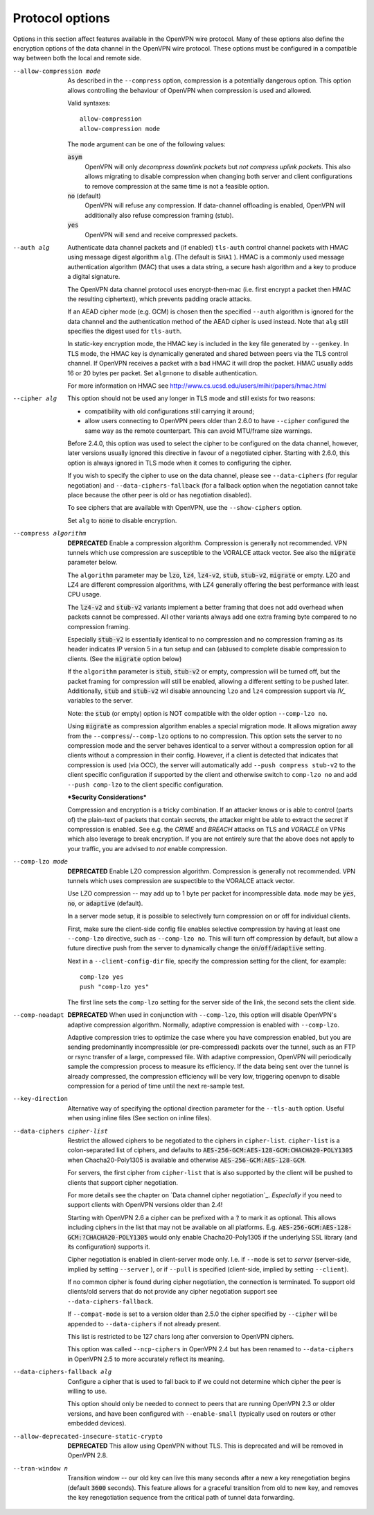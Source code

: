 Protocol options
----------------
Options in this section affect features available in the OpenVPN wire
protocol.  Many of these options also define the encryption options
of the data channel in the OpenVPN wire protocol.  These options must be
configured in a compatible way between both the local and remote side.

--allow-compression mode
  As described in the ``--compress`` option, compression is a potentially
  dangerous option.  This option allows controlling the behaviour of
  OpenVPN when compression is used and allowed.

  Valid syntaxes:
  ::

      allow-compression
      allow-compression mode

  The ``mode`` argument can be one of the following values:

  :code:`asym`
      OpenVPN will only *decompress downlink packets* but *not compress
      uplink packets*.  This also allows migrating to disable compression
      when changing both server and client configurations to remove
      compression at the same time is not a feasible option.

  :code:`no`  (default)
      OpenVPN will refuse any compression.  If data-channel offloading
      is enabled, OpenVPN will additionally also refuse compression
      framing (stub).

  :code:`yes`
      OpenVPN will send and receive compressed packets.

--auth alg
  Authenticate data channel packets and (if enabled) ``tls-auth`` control
  channel packets with HMAC using message digest algorithm ``alg``. (The
  default is ``SHA1`` ). HMAC is a commonly used message authentication
  algorithm (MAC) that uses a data string, a secure hash algorithm and a
  key to produce a digital signature.

  The OpenVPN data channel protocol uses encrypt-then-mac (i.e. first
  encrypt a packet then HMAC the resulting ciphertext), which prevents
  padding oracle attacks.

  If an AEAD cipher mode (e.g. GCM) is chosen then the specified ``--auth``
  algorithm is ignored for the data channel and the authentication method
  of the AEAD cipher is used instead. Note that ``alg`` still specifies
  the digest used for ``tls-auth``.

  In static-key encryption mode, the HMAC key is included in the key file
  generated by ``--genkey``. In TLS mode, the HMAC key is dynamically
  generated and shared between peers via the TLS control channel. If
  OpenVPN receives a packet with a bad HMAC it will drop the packet. HMAC
  usually adds 16 or 20 bytes per packet. Set ``alg=none`` to disable
  authentication.

  For more information on HMAC see
  http://www.cs.ucsd.edu/users/mihir/papers/hmac.html

--cipher alg
  This option should not be used any longer in TLS mode and still
  exists for two reasons:

  * compatibility with old configurations still carrying it
    around;

  * allow users connecting to OpenVPN peers older than 2.6.0
    to have ``--cipher`` configured the same way as the remote
    counterpart. This can avoid MTU/frame size warnings.

  Before 2.4.0, this option was used to select the cipher to be
  configured on the data channel, however, later versions usually
  ignored this directive in favour of a negotiated cipher.
  Starting with 2.6.0, this option is always ignored in TLS mode
  when it comes to configuring the cipher.

  If you wish to specify the cipher to use on the data channel,
  please see ``--data-ciphers`` (for regular negotiation) and
  ``--data-ciphers-fallback`` (for a fallback option when the
  negotiation cannot take place because the other peer is old or
  has negotiation disabled).

  To see ciphers that are available with OpenVPN, use the
  ``--show-ciphers`` option.

  Set ``alg`` to :code:`none` to disable encryption.

--compress algorithm
  **DEPRECATED** Enable a compression algorithm. Compression is generally
  not recommended. VPN tunnels which use compression are susceptible to
  the VORALCE attack vector. See also the :code:`migrate` parameter below.

  The ``algorithm`` parameter may be :code:`lzo`, :code:`lz4`,
  :code:`lz4-v2`, :code:`stub`, :code:`stub-v2`, :code:`migrate` or empty.
  LZO and LZ4 are different compression algorithms, with LZ4 generally
  offering the best performance with least CPU usage.

  The :code:`lz4-v2` and :code:`stub-v2` variants implement a better
  framing that does not add overhead when packets cannot be compressed. All
  other variants always add one extra framing byte compared to no
  compression framing.

  Especially :code:`stub-v2` is essentially identical to no compression and
  no compression framing as its header indicates IP version 5 in a tun setup
  and can (ab)used to complete disable compression to clients. (See the
  :code:`migrate` option below)

  If the ``algorithm`` parameter is :code:`stub`, :code:`stub-v2` or empty,
  compression will be turned off, but the packet framing for compression
  will still be enabled, allowing a different setting to be pushed later.
  Additionally, :code:`stub` and :code:`stub-v2` wil disable announcing
  ``lzo`` and ``lz4`` compression support via *IV_* variables to the
  server.

  Note: the :code:`stub` (or empty) option is NOT compatible with the older
  option ``--comp-lzo no``.

  Using :code:`migrate` as compression algorithm enables a special migration mode.
  It allows migration away from the ``--compress``/``--comp-lzo`` options to no compression.
  This option sets the server to no compression mode and the server behaves identical to
  a server without a compression option for all clients without a compression in their
  config. However, if a client is detected that indicates that compression is used (via OCC),
  the server will automatically add ``--push compress stub-v2`` to the client specific
  configuration if supported by the client and otherwise switch to ``comp-lzo no``
  and add ``--push comp-lzo`` to the client specific configuration.

  ***Security Considerations***

  Compression and encryption is a tricky combination. If an attacker knows
  or is able to control (parts of) the plain-text of packets that contain
  secrets, the attacker might be able to extract the secret if compression
  is enabled. See e.g. the *CRIME* and *BREACH* attacks on TLS and
  *VORACLE* on VPNs which also leverage to break encryption. If you are not
  entirely sure that the above does not apply to your traffic, you are
  advised to *not* enable compression.

--comp-lzo mode
  **DEPRECATED** Enable LZO compression algorithm.  Compression is
  generally not recommended.  VPN tunnels which uses compression are
  suspectible to the VORALCE attack vector.

  Use LZO compression -- may add up to 1 byte per packet for incompressible
  data. ``mode`` may be :code:`yes`, :code:`no`, or :code:`adaptive`
  (default).

  In a server mode setup, it is possible to selectively turn compression
  on or off for individual clients.

  First, make sure the client-side config file enables selective
  compression by having at least one ``--comp-lzo`` directive, such as
  ``--comp-lzo no``. This will turn off compression by default, but allow
  a future directive push from the server to dynamically change the
  :code:`on`/:code:`off`/:code:`adaptive` setting.

  Next in a ``--client-config-dir`` file, specify the compression setting
  for the client, for example:
  ::

    comp-lzo yes
    push "comp-lzo yes"

  The first line sets the ``comp-lzo`` setting for the server side of the
  link, the second sets the client side.

--comp-noadapt
  **DEPRECATED** When used in conjunction with ``--comp-lzo``, this option
  will disable OpenVPN's adaptive compression algorithm. Normally, adaptive
  compression is enabled with ``--comp-lzo``.

  Adaptive compression tries to optimize the case where you have
  compression enabled, but you are sending predominantly incompressible
  (or pre-compressed) packets over the tunnel, such as an FTP or rsync
  transfer of a large, compressed file. With adaptive compression, OpenVPN
  will periodically sample the compression process to measure its
  efficiency. If the data being sent over the tunnel is already
  compressed, the compression efficiency will be very low, triggering
  openvpn to disable compression for a period of time until the next
  re-sample test.

--key-direction
  Alternative way of specifying the optional direction parameter for the
  ``--tls-auth`` option. Useful when using inline files
  (See section on inline files).

--data-ciphers cipher-list
  Restrict the allowed ciphers to be negotiated to the ciphers in
  ``cipher-list``. ``cipher-list`` is a colon-separated list of ciphers,
  and defaults to :code:`AES-256-GCM:AES-128-GCM:CHACHA20-POLY1305` when
  Chacha20-Poly1305 is available and otherwise :code:`AES-256-GCM:AES-128-GCM`.

  For servers, the first cipher from ``cipher-list`` that is also
  supported by the client will be pushed to clients that support cipher
  negotiation.

  For more details see the chapter on `Data channel cipher negotiation`_.
  *Especially* if you need to support clients with OpenVPN versions older
  than 2.4!

  Starting with OpenVPN 2.6 a cipher can be prefixed with a :code:`?` to mark
  it as optional. This allows including ciphers in the list that may not be
  available on all platforms.
  E.g. :code:`AES-256-GCM:AES-128-GCM:?CHACHA20-POLY1305` would only enable
  Chacha20-Poly1305 if the underlying SSL library (and its configuration)
  supports it.

  Cipher negotiation is enabled in client-server mode only. I.e. if
  ``--mode`` is set to `server` (server-side, implied by setting
  ``--server`` ), or if ``--pull`` is specified (client-side, implied by
  setting ``--client``).

  If no common cipher is found during cipher negotiation, the connection
  is terminated. To support old clients/old servers that do not provide any
  cipher negotiation support see ``--data-ciphers-fallback``.

  If ``--compat-mode`` is set to a version older than 2.5.0 the cipher
  specified by ``--cipher`` will be appended to ``--data-ciphers`` if
  not already present.

  This list is restricted to be 127 chars long after conversion to OpenVPN
  ciphers.

  This option was called ``--ncp-ciphers`` in OpenVPN 2.4 but has been renamed
  to ``--data-ciphers`` in OpenVPN 2.5 to more accurately reflect its meaning.

--data-ciphers-fallback alg
  Configure a cipher that is used to fall back to if we could not determine
  which cipher the peer is willing to use.

  This option should only be needed to
  connect to peers that are running OpenVPN 2.3 or older versions, and
  have been configured with ``--enable-small``
  (typically used on routers or other embedded devices).


--allow-deprecated-insecure-static-crypto
   **DEPRECATED** This allow using OpenVPN without TLS. This is deprecated
   and will be removed in OpenVPN 2.8.

--tran-window n
  Transition window -- our old key can live this many seconds after a new
  a key renegotiation begins (default :code:`3600` seconds). This feature
  allows for a graceful transition from old to new key, and removes the key
  renegotiation sequence from the critical path of tunnel data forwarding.
